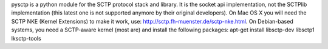 pysctp is a python module for the SCTP protocol stack and library. It is the socket api implementation, not the SCTPlib implementation (this latest one is not supported anymore by their original developers). On Mac OS X you will need the SCTP NKE (Kernel Extensions) to make it work, use: http://sctp.fh-muenster.de/sctp-nke.html. On Debian-based systems, you need a SCTP-aware kernel (most are) and install the following packages: apt-get install libsctp-dev libsctp1 lksctp-tools



